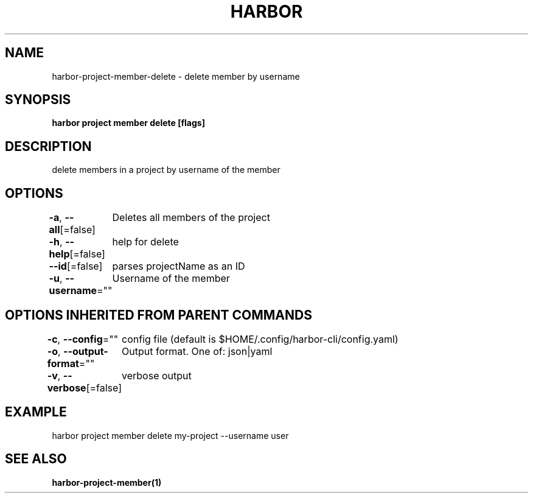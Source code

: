.nh
.TH "HARBOR" "1"  "Harbor Community" "Harbor User Manuals"

.SH NAME
harbor-project-member-delete - delete member by username


.SH SYNOPSIS
\fBharbor project member delete [flags]\fP


.SH DESCRIPTION
delete members in a project by username of the member


.SH OPTIONS
\fB-a\fP, \fB--all\fP[=false]
	Deletes all members of the project

.PP
\fB-h\fP, \fB--help\fP[=false]
	help for delete

.PP
\fB--id\fP[=false]
	parses projectName as an ID

.PP
\fB-u\fP, \fB--username\fP=""
	Username of the member


.SH OPTIONS INHERITED FROM PARENT COMMANDS
\fB-c\fP, \fB--config\fP=""
	config file (default is $HOME/.config/harbor-cli/config.yaml)

.PP
\fB-o\fP, \fB--output-format\fP=""
	Output format. One of: json|yaml

.PP
\fB-v\fP, \fB--verbose\fP[=false]
	verbose output


.SH EXAMPLE
.EX
  harbor project member delete my-project --username user
.EE


.SH SEE ALSO
\fBharbor-project-member(1)\fP